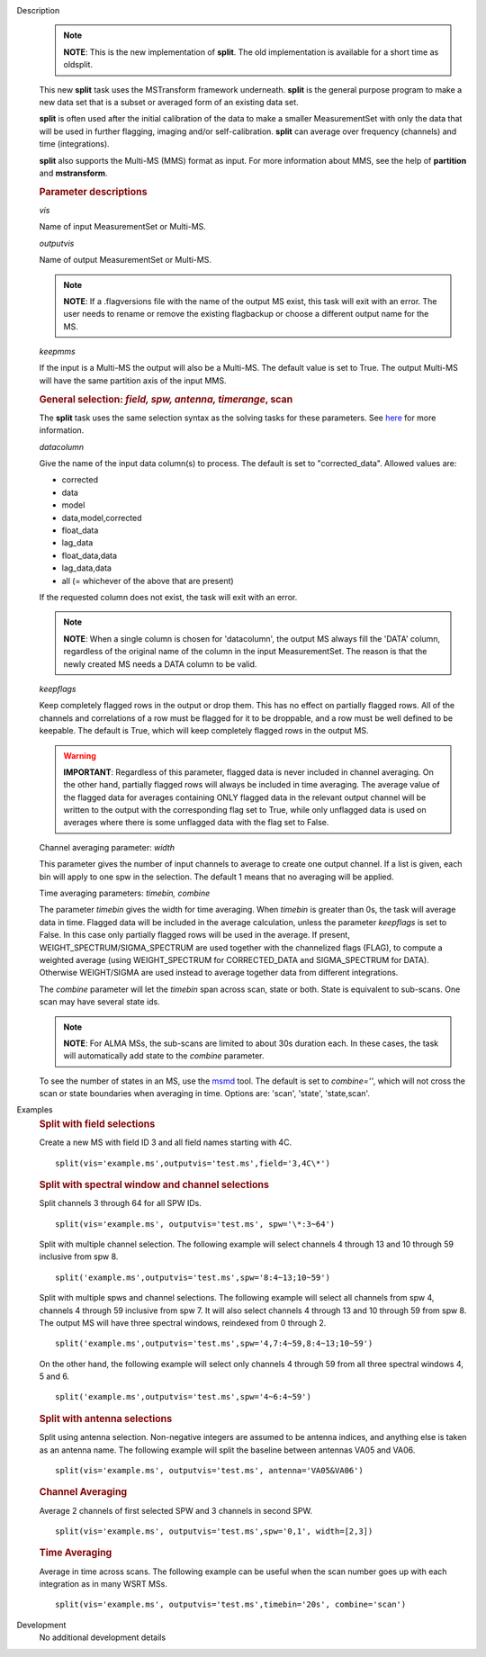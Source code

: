 

.. _Description:

Description
   .. note:: **NOTE**: This is the new implementation of **split**.  The old
      implementation is available for a short time as oldsplit.
   
   This new **split** task uses the MSTransform framework underneath.
   **split** is the general purpose program to make a new data set
   that is a subset or averaged form of an existing data set.
   
   **split** is often used after the initial calibration of the data
   to make a smaller MeasurementSet with only the data that will be
   used in further flagging, imaging and/or self-calibration.
   **split** can average over frequency (channels) and time
   (integrations).
   
   **split** also supports the Multi-MS (MMS) format as input. For
   more information about MMS, see the help of **partition** and
   **mstransform**.

   
   .. rubric:: Parameter descriptions
   
   *vis*
   
   Name of input MeasurementSet or Multi-MS.
   
   *outputvis*
   
   Name of output MeasurementSet or Multi-MS.
   
   .. note:: **NOTE**: If a .flagversions file with the name of the output
      MS exist, this task will exit with an error. The user needs to
      rename or remove the existing flagbackup or choose a different
      output name for the MS.
   
   *keepmms*
   
   If the input is a Multi-MS the output will also be a Multi-MS. The
   default value is set to True. The output Multi-MS will have the
   same partition axis of the input MMS.
   
   .. rubric:: General selection:  *field, spw, antenna, timerange*, scan
   
   The **split** task uses the same selection syntax as the solving
   tasks for these parameters. See
   `here <../../notebooks/visibility_data_selection.ipynb>`__
   for more information.
   
   *datacolumn*
   
   Give the name of the input data column(s) to process. The default
   is set to "corrected_data". Allowed values are:
   
   -  corrected
   -  data
   -  model
   -  data,model,corrected
   -  float_data
   -  lag_data
   -  float_data,data
   -  lag_data,data
   -  all  (= whichever of the above that are present)
   
   If the requested column does not exist, the task will exit with an
   error.
   
   .. note:: **NOTE**: When a single column is chosen for 'datacolumn', the
      output MS always fill the 'DATA' column, regardless of the
      original name of the column in the input MeasurementSet. The
      reason is that the newly created MS needs a DATA  column to be
      valid.
   
   *keepflags*
   
   Keep completely flagged rows in the output or drop them. This has
   no effect on partially flagged rows. All of the channels and
   correlations of a row must be flagged for it to be droppable, and
   a row must be well defined to be keepable. The default is True,
   which will keep completely flagged rows in the output MS.
   
   .. warning:: **IMPORTANT**: Regardless of this parameter, flagged data is
      never included in channel averaging. On the other hand,
      partially flagged rows will always be included in time
      averaging. The average value of the flagged data for averages
      containing ONLY flagged data in the relevant output channel
      will be written to the output with the corresponding flag set
      to True, while only unflagged data is used on averages where
      there is some unflagged data with the flag set to False.
   
   Channel averaging parameter: *width*
   
   This parameter gives the number of input channels to average to
   create one output channel. If a list is given, each bin will apply
   to one spw in the selection. The default 1 means that no averaging
   will be applied.
   
   Time averaging parameters: *timebin, combine*
   
   The parameter *timebin* gives the width for time averaging. When
   *timebin* is greater than 0s, the task will average data in time.
   Flagged data will be included  in the average calculation, unless
   the parameter *keepflags* is set to False. In this case only
   partially flagged rows will be used in the average. If present,
   WEIGHT_SPECTRUM/SIGMA_SPECTRUM are used together with the
   channelized flags (FLAG), to compute a weighted average  (using
   WEIGHT_SPECTRUM for CORRECTED_DATA and SIGMA_SPECTRUM for DATA).
   Otherwise WEIGHT/SIGMA are used instead to average together data
   from different integrations.  
   
   The *combine* parameter will let the *timebin* span across scan,
   state or both. State is equivalent to sub-scans. One scan may have
   several state ids.
   
   .. note:: **NOTE**: For ALMA MSs, the sub-scans are limited to about 30s
      duration each. In these cases, the task will automatically add
      state to the *combine* parameter.
   
   To see the number of states in an MS, use the
   `msmd <../../api/casatools.rst>`__
   tool. The default is set to *combine=''*, which will not cross the
   scan or state boundaries when averaging in time. Options are:
   'scan', 'state', 'state,scan'.
   

.. _Examples:

Examples
   .. rubric:: Split with field selections
   
   Create a new MS with field ID 3 and all field names starting with
   4C.
   
   ::
   
      split(vis='example.ms',outputvis='test.ms',field='3,4C\*')
   
   .. rubric:: Split with spectral window and channel selections
   
   Split channels 3 through 64 for all SPW IDs.
   
   ::
   
      split(vis='example.ms', outputvis='test.ms', spw='\*:3~64')
   
   Split with multiple channel selection. The following example will
   select channels 4 through 13 and 10 through 59 inclusive from spw
   8.
   
   ::
   
      split('example.ms',outputvis='test.ms',spw='8:4~13;10~59')
   
   Split with multiple spws and channel selections. The following
   example will select all channels from spw 4, channels 4 through 59
   inclusive from spw 7. It will also select channels 4 through 13
   and 10 through 59 from spw 8. The output MS will have three
   spectral windows, reindexed from 0 through 2.
   
   ::
   
      split('example.ms',outputvis='test.ms',spw='4,7:4~59,8:4~13;10~59')
   
   On the other hand, the following example will select only channels
   4 through 59 from all three spectral windows 4, 5 and 6.
   
   ::
   
      split('example.ms',outputvis='test.ms',spw='4~6:4~59')

   
   .. rubric:: Split with antenna selections
   
   Split using antenna selection. Non-negative integers are assumed
   to be antenna indices, and anything else is taken as an antenna
   name. The following example will split the baseline between
   antennas VA05 and VA06.
   
   ::
   
      split(vis='example.ms', outputvis='test.ms', antenna='VA05&VA06')
   
   .. rubric:: Channel Averaging
   
   Average 2 channels of first selected SPW and 3 channels in second
   SPW.
   
   ::
   
      split(vis='example.ms', outputvis='test.ms',spw='0,1', width=[2,3])
   
   .. rubric:: Time Averaging
   
   Average in time across scans. The following example can be useful
   when the scan number goes up with each integration as in many WSRT
   MSs.
   
   ::
   
      split(vis='example.ms', outputvis='test.ms',timebin='20s', combine='scan')
   

.. _Development:

Development
   No additional development details

